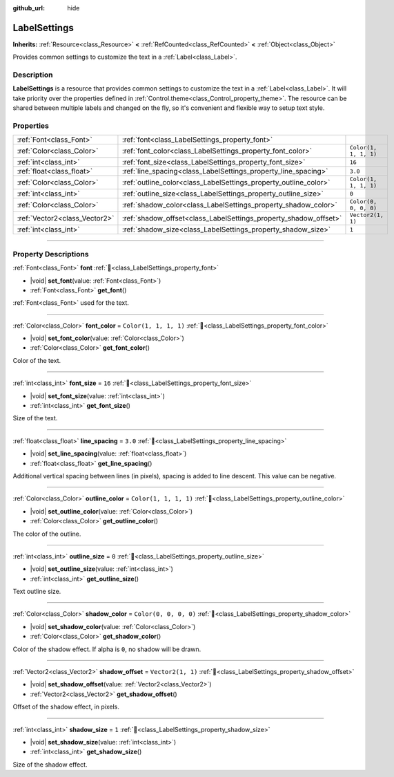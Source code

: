 :github_url: hide

.. DO NOT EDIT THIS FILE!!!
.. Generated automatically from Godot engine sources.
.. Generator: https://github.com/godotengine/godot/tree/master/doc/tools/make_rst.py.
.. XML source: https://github.com/godotengine/godot/tree/master/doc/classes/LabelSettings.xml.

.. _class_LabelSettings:

LabelSettings
=============

**Inherits:** :ref:`Resource<class_Resource>` **<** :ref:`RefCounted<class_RefCounted>` **<** :ref:`Object<class_Object>`

Provides common settings to customize the text in a :ref:`Label<class_Label>`.

.. rst-class:: classref-introduction-group

Description
-----------

**LabelSettings** is a resource that provides common settings to customize the text in a :ref:`Label<class_Label>`. It will take priority over the properties defined in :ref:`Control.theme<class_Control_property_theme>`. The resource can be shared between multiple labels and changed on the fly, so it's convenient and flexible way to setup text style.

.. rst-class:: classref-reftable-group

Properties
----------

.. table::
   :widths: auto

   +-------------------------------+------------------------------------------------------------------+-----------------------+
   | :ref:`Font<class_Font>`       | :ref:`font<class_LabelSettings_property_font>`                   |                       |
   +-------------------------------+------------------------------------------------------------------+-----------------------+
   | :ref:`Color<class_Color>`     | :ref:`font_color<class_LabelSettings_property_font_color>`       | ``Color(1, 1, 1, 1)`` |
   +-------------------------------+------------------------------------------------------------------+-----------------------+
   | :ref:`int<class_int>`         | :ref:`font_size<class_LabelSettings_property_font_size>`         | ``16``                |
   +-------------------------------+------------------------------------------------------------------+-----------------------+
   | :ref:`float<class_float>`     | :ref:`line_spacing<class_LabelSettings_property_line_spacing>`   | ``3.0``               |
   +-------------------------------+------------------------------------------------------------------+-----------------------+
   | :ref:`Color<class_Color>`     | :ref:`outline_color<class_LabelSettings_property_outline_color>` | ``Color(1, 1, 1, 1)`` |
   +-------------------------------+------------------------------------------------------------------+-----------------------+
   | :ref:`int<class_int>`         | :ref:`outline_size<class_LabelSettings_property_outline_size>`   | ``0``                 |
   +-------------------------------+------------------------------------------------------------------+-----------------------+
   | :ref:`Color<class_Color>`     | :ref:`shadow_color<class_LabelSettings_property_shadow_color>`   | ``Color(0, 0, 0, 0)`` |
   +-------------------------------+------------------------------------------------------------------+-----------------------+
   | :ref:`Vector2<class_Vector2>` | :ref:`shadow_offset<class_LabelSettings_property_shadow_offset>` | ``Vector2(1, 1)``     |
   +-------------------------------+------------------------------------------------------------------+-----------------------+
   | :ref:`int<class_int>`         | :ref:`shadow_size<class_LabelSettings_property_shadow_size>`     | ``1``                 |
   +-------------------------------+------------------------------------------------------------------+-----------------------+

.. rst-class:: classref-section-separator

----

.. rst-class:: classref-descriptions-group

Property Descriptions
---------------------

.. _class_LabelSettings_property_font:

.. rst-class:: classref-property

:ref:`Font<class_Font>` **font** :ref:`🔗<class_LabelSettings_property_font>`

.. rst-class:: classref-property-setget

- |void| **set_font**\ (\ value\: :ref:`Font<class_Font>`\ )
- :ref:`Font<class_Font>` **get_font**\ (\ )

:ref:`Font<class_Font>` used for the text.

.. rst-class:: classref-item-separator

----

.. _class_LabelSettings_property_font_color:

.. rst-class:: classref-property

:ref:`Color<class_Color>` **font_color** = ``Color(1, 1, 1, 1)`` :ref:`🔗<class_LabelSettings_property_font_color>`

.. rst-class:: classref-property-setget

- |void| **set_font_color**\ (\ value\: :ref:`Color<class_Color>`\ )
- :ref:`Color<class_Color>` **get_font_color**\ (\ )

Color of the text.

.. rst-class:: classref-item-separator

----

.. _class_LabelSettings_property_font_size:

.. rst-class:: classref-property

:ref:`int<class_int>` **font_size** = ``16`` :ref:`🔗<class_LabelSettings_property_font_size>`

.. rst-class:: classref-property-setget

- |void| **set_font_size**\ (\ value\: :ref:`int<class_int>`\ )
- :ref:`int<class_int>` **get_font_size**\ (\ )

Size of the text.

.. rst-class:: classref-item-separator

----

.. _class_LabelSettings_property_line_spacing:

.. rst-class:: classref-property

:ref:`float<class_float>` **line_spacing** = ``3.0`` :ref:`🔗<class_LabelSettings_property_line_spacing>`

.. rst-class:: classref-property-setget

- |void| **set_line_spacing**\ (\ value\: :ref:`float<class_float>`\ )
- :ref:`float<class_float>` **get_line_spacing**\ (\ )

Additional vertical spacing between lines (in pixels), spacing is added to line descent. This value can be negative.

.. rst-class:: classref-item-separator

----

.. _class_LabelSettings_property_outline_color:

.. rst-class:: classref-property

:ref:`Color<class_Color>` **outline_color** = ``Color(1, 1, 1, 1)`` :ref:`🔗<class_LabelSettings_property_outline_color>`

.. rst-class:: classref-property-setget

- |void| **set_outline_color**\ (\ value\: :ref:`Color<class_Color>`\ )
- :ref:`Color<class_Color>` **get_outline_color**\ (\ )

The color of the outline.

.. rst-class:: classref-item-separator

----

.. _class_LabelSettings_property_outline_size:

.. rst-class:: classref-property

:ref:`int<class_int>` **outline_size** = ``0`` :ref:`🔗<class_LabelSettings_property_outline_size>`

.. rst-class:: classref-property-setget

- |void| **set_outline_size**\ (\ value\: :ref:`int<class_int>`\ )
- :ref:`int<class_int>` **get_outline_size**\ (\ )

Text outline size.

.. rst-class:: classref-item-separator

----

.. _class_LabelSettings_property_shadow_color:

.. rst-class:: classref-property

:ref:`Color<class_Color>` **shadow_color** = ``Color(0, 0, 0, 0)`` :ref:`🔗<class_LabelSettings_property_shadow_color>`

.. rst-class:: classref-property-setget

- |void| **set_shadow_color**\ (\ value\: :ref:`Color<class_Color>`\ )
- :ref:`Color<class_Color>` **get_shadow_color**\ (\ )

Color of the shadow effect. If alpha is ``0``, no shadow will be drawn.

.. rst-class:: classref-item-separator

----

.. _class_LabelSettings_property_shadow_offset:

.. rst-class:: classref-property

:ref:`Vector2<class_Vector2>` **shadow_offset** = ``Vector2(1, 1)`` :ref:`🔗<class_LabelSettings_property_shadow_offset>`

.. rst-class:: classref-property-setget

- |void| **set_shadow_offset**\ (\ value\: :ref:`Vector2<class_Vector2>`\ )
- :ref:`Vector2<class_Vector2>` **get_shadow_offset**\ (\ )

Offset of the shadow effect, in pixels.

.. rst-class:: classref-item-separator

----

.. _class_LabelSettings_property_shadow_size:

.. rst-class:: classref-property

:ref:`int<class_int>` **shadow_size** = ``1`` :ref:`🔗<class_LabelSettings_property_shadow_size>`

.. rst-class:: classref-property-setget

- |void| **set_shadow_size**\ (\ value\: :ref:`int<class_int>`\ )
- :ref:`int<class_int>` **get_shadow_size**\ (\ )

Size of the shadow effect.

.. |virtual| replace:: :abbr:`virtual (This method should typically be overridden by the user to have any effect.)`
.. |const| replace:: :abbr:`const (This method has no side effects. It doesn't modify any of the instance's member variables.)`
.. |vararg| replace:: :abbr:`vararg (This method accepts any number of arguments after the ones described here.)`
.. |constructor| replace:: :abbr:`constructor (This method is used to construct a type.)`
.. |static| replace:: :abbr:`static (This method doesn't need an instance to be called, so it can be called directly using the class name.)`
.. |operator| replace:: :abbr:`operator (This method describes a valid operator to use with this type as left-hand operand.)`
.. |bitfield| replace:: :abbr:`BitField (This value is an integer composed as a bitmask of the following flags.)`
.. |void| replace:: :abbr:`void (No return value.)`
